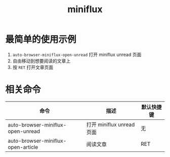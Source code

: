 #+TITLE: miniflux

* 最简单的使用示例
1. =auto-browser-miniflux-open-unread= 打开 miniflux unread 页面
2. 自由移动到想要阅读的文章上
3. 按 =RET= 打开文章页面

* 相关命令
| 命令                               | 描述                     | 默认快捷键 |
|------------------------------------+--------------------------+-----------|
| auto-browser-miniflux-open-unread  | 打开 miniflux unread 页面 | 无        |
| auto-browser-miniflux-open-article | 阅读文章                  | RET         |
